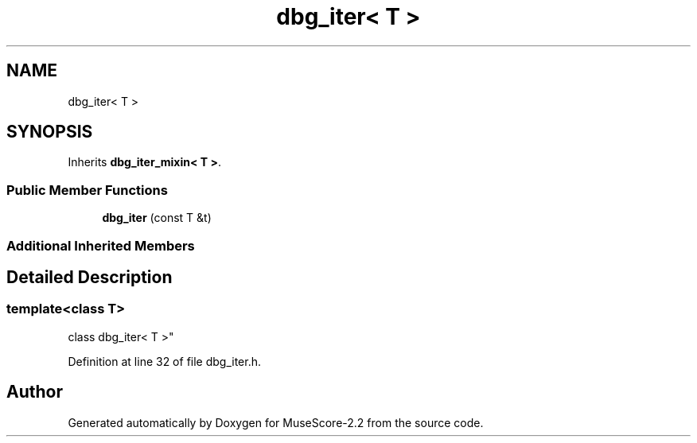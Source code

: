 .TH "dbg_iter< T >" 3 "Mon Jun 5 2017" "MuseScore-2.2" \" -*- nroff -*-
.ad l
.nh
.SH NAME
dbg_iter< T >
.SH SYNOPSIS
.br
.PP
.PP
Inherits \fBdbg_iter_mixin< T >\fP\&.
.SS "Public Member Functions"

.in +1c
.ti -1c
.RI "\fBdbg_iter\fP (const T &t)"
.br
.in -1c
.SS "Additional Inherited Members"
.SH "Detailed Description"
.PP 

.SS "template<class T>
.br
class dbg_iter< T >"

.PP
Definition at line 32 of file dbg_iter\&.h\&.

.SH "Author"
.PP 
Generated automatically by Doxygen for MuseScore-2\&.2 from the source code\&.
